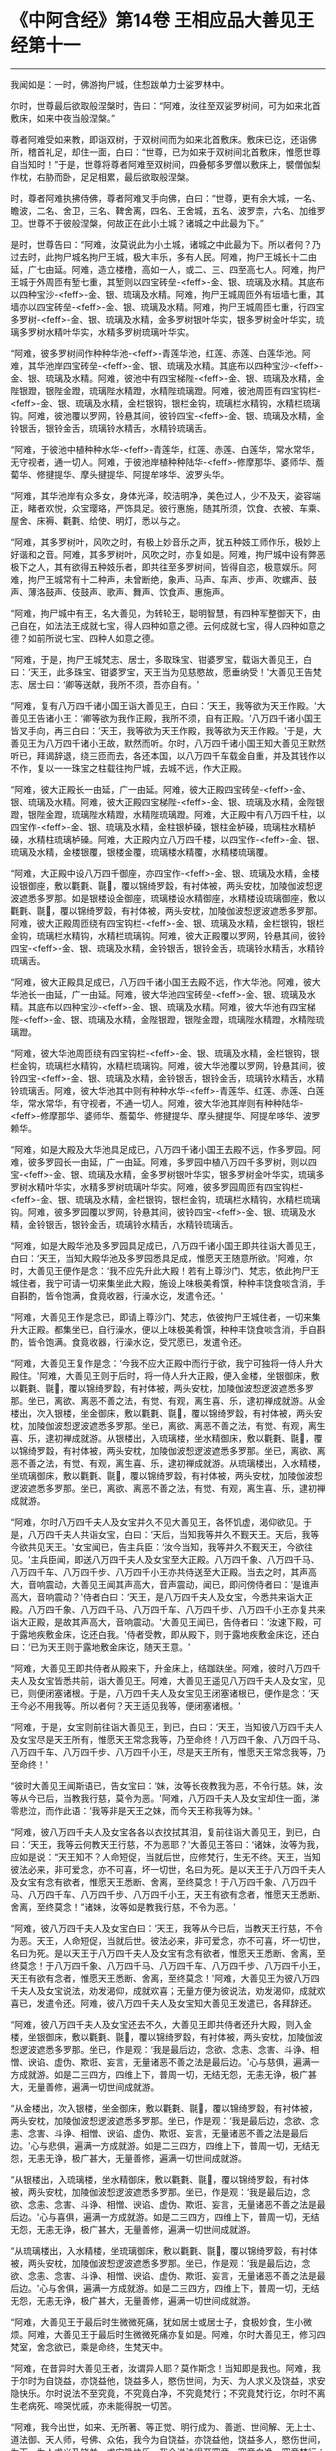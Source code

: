 * 《中阿含经》第14卷 王相应品大善见王经第十一
  :PROPERTIES:
  :CUSTOM_ID: 中阿含经第14卷-王相应品大善见王经第十一
  :END:

--------------

我闻如是：一时，佛游拘尸城，住惒跋单力士娑罗林中。

尔时，世尊最后欲取般涅槃时，告曰：“阿难，汝往至双娑罗树间，可为如来北首敷床，如来中夜当般涅槃。”

尊者阿难受如来教，即诣双树，于双树间而为如来北首敷床。敷床已讫，还诣佛所，稽首礼足，却住一面，白曰：“世尊，已为如来于双树间北首敷床，惟愿世尊自当知时！”于是，世尊将尊者阿难至双树间，四叠郁多罗僧以敷床上，襞僧伽梨作枕，右胁而卧，足足相累，最后欲取般涅槃。

时，尊者阿难执拂侍佛，尊者阿难叉手向佛，白曰：“世尊，更有余大城，一名、瞻波，二名、舍卫，三名、鞞舍离，四名、王舍城，五名、波罗柰，六名、加维罗卫。世尊不于彼般涅槃，何故正在此小土城？诸城之中此最为下。”

是时，世尊告曰：“阿难，汝莫说此为小土城，诸城之中此最为下。所以者何？乃过去时，此拘尸城名拘尸王城，极大丰乐，多有人民。阿难，拘尸王城长十二由延，广七由延。阿难，造立楼橹，高如一人，或二、三、四至高七人。阿难，拘尸王城于外周匝有堑七重，其堑则以四宝砖垒-<feff>-金、银、琉璃及水精。其底布以四种宝沙-<feff>-金、银、琉璃及水精。阿难，拘尸王城周匝外有垣墙七重，其墙亦以四宝砖垒-<feff>-金、银、琉璃及水精。阿难，拘尸王城周匝七重，行四宝多罗树-<feff>-金、银、琉璃及水精，金多罗树银叶华实，银多罗树金叶华实，琉璃多罗树水精叶华实，水精多罗树琉璃叶华实。

“阿难，彼多罗树间作种种华池-<feff>-青莲华池，红莲、赤莲、白莲华池。阿难，其华池岸四宝砖垒-<feff>-金、银、琉璃及水精。其底布以四种宝沙-<feff>-金、银、琉璃及水精。阿难，彼池中有四宝梯陛-<feff>-金、银、琉璃及水精，金陛银蹬，银陛金蹬，琉璃陛水精蹬，水精陛琉璃蹬。阿难，彼池周匝有四宝钩栏-<feff>-金、银、琉璃及水精，金栏银钩，银栏金钩，琉璃栏水精钩，水精栏琉璃钩。阿难，彼池覆以罗网，铃悬其间，彼铃四宝-<feff>-金、银、琉璃及水精，金铃银舌，银铃金舌，琉璃铃水精舌，水精铃琉璃舌。

“阿难，于彼池中植种种水华-<feff>-青莲华，红莲、赤莲、白莲华，常水常华，无守视者，通一切人。阿难，于彼池岸植种种陆华-<feff>-修摩那华、婆师华、薝蔔华、修揵提华、摩头揵提华、阿提牟哆华、波罗头华。

“阿难，其华池岸有众多女，身体光泽，皎洁明净，美色过人，少不及天，姿容端正，睹者欢悦，众宝璎珞，严饰具足。彼行惠施，随其所须，饮食、衣被、车乘、屋舍、床褥、氍氀、给使、明灯，悉以与之。

“阿难，其多罗树叶，风吹之时，有极上妙音乐之声，犹五种妓工师作乐，极妙上好谐和之音。阿难，其多罗树叶，风吹之时，亦复如是。阿难，拘尸城中设有弊恶极下之人，其有欲得五种妓乐者，即共往至多罗树间，皆得自恣，极意娱乐。阿难，拘尸王城常有十二种声，未曾断绝，象声、马声、车声、步声、吹螺声、鼓声、薄洛鼓声、伎鼓声、歌声、舞声、饮食声、惠施声。

“阿难，拘尸城中有王，名大善见，为转轮王，聪明智慧，有四种军整御天下，由己自在，如法法王成就七宝，得人四种如意之德。云何成就七宝，得人四种如意之德？如前所说七宝、四种人如意之德。

“阿难，于是，拘尸王城梵志、居士，多取珠宝、钳婆罗宝，载诣大善见王，白曰：‘天王，此多珠宝、钳婆罗宝，天王当为见慈愍故，愿垂纳受！'大善见王告梵志、居士曰：‘卿等送献，我所不须，吾亦自有。'

“阿难，复有八万四千诸小国王诣大善见王，白曰：‘天王，我等欲为天王作殿。'大善见王告诸小王：‘卿等欲为我作正殿，我所不须，自有正殿。'八万四千诸小国王皆叉手向，再三白曰：‘天王，我等欲为天王作殿，我等欲为天王作殿。'于是，大善见王为八万四千诸小王故，默然而听。尔时，八万四千诸小国王知大善见王默然听已，拜谒辞退，绕三匝而去，各还本国，以八万四千车载金自重，并及其钱作以不作，复以一一珠宝之柱载往拘尸城，去城不远，作大正殿。

“阿难，彼大正殿长一由延，广一由延。阿难，彼大正殿四宝砖垒-<feff>-金、银、琉璃及水精。阿难，彼大正殿四宝梯陛-<feff>-金、银、琉璃及水精，金陛银蹬，银陛金蹬，琉璃陛水精蹬，水精陛琉璃蹬。阿难，大正殿中有八万四千柱，以四宝作-<feff>-金、银、琉璃及水精，金柱银栌磉，银柱金栌磉，琉璃柱水精栌磉，水精柱琉璃栌磉。阿难，大正殿内立八万四千楼，以四宝作-<feff>-金、银、琉璃及水精，金楼银覆，银楼金覆，琉璃楼水精覆，水精楼琉璃覆。

“阿难，大正殿中设八万四千御座，亦四宝作-<feff>-金、银、琉璃及水精，金楼设银御座，敷以氍氀、毾𣰆，覆以锦绮罗縠，有衬体被，两头安枕，加陵伽波惒逻波遮悉多罗那。如是银楼设金御座，琉璃楼设水精御座，水精楼设琉璃御座，敷以氍氀、毾𣰆，覆以锦绮罗縠，有衬体被，两头安枕，加陵伽波惒逻波遮悉多罗那。阿难，彼大正殿周匝绕有四宝钩栏-<feff>-金、银、琉璃及水精，金栏银钩，银栏金钩，琉璃栏水精钩，水精栏琉璃钩。阿难，彼大正殿覆以罗网，铃悬其间，彼铃四宝-<feff>-金、银、琉璃及水精，金铃银舌，银铃金舌，琉璃铃水精舌，水精铃琉璃舌。

“阿难，彼大正殿具足成已，八万四千诸小国王去殿不远，作大华池。阿难，彼大华池长一由延，广一由延。阿难，彼大华池四宝砖垒-<feff>-金、银、琉璃及水精。其底布以四种宝沙-<feff>-金、银、琉璃及水精。阿难，彼大华池有四宝梯陛-<feff>-金、银、琉璃及水精，金陛银蹬，银陛金蹬，琉璃陛水精蹬，水精陛琉璃蹬。

“阿难，彼大华池周匝绕有四宝钩栏-<feff>-金、银、琉璃及水精，金栏银钩，银栏金钩，琉璃栏水精钩，水精栏琉璃钩。阿难，彼大华池覆以罗网，铃悬其间，彼铃四宝-<feff>-金、银、琉璃及水精，金铃银舌，银铃金舌，琉璃铃水精舌，水精铃琉璃舌。阿难，彼大华池其中则有种种水华-<feff>-青莲华、红莲、赤莲、白莲华，常水常华，有守视者，不通一切人。阿难，彼大华池其岸则有种种陆华-<feff>-修摩那华、婆师华、薝蔔华、修揵提华、摩头揵提华、阿提牟哆华、波罗赖华。

“阿难，如是大殿及大华池具足成已，八万四千诸小国王去殿不远，作多罗园。阿难，彼多罗园长一由延，广一由延。阿难，多罗园中植八万四千多罗树，则以四宝-<feff>-金、银、琉璃及水精，金多罗树银叶华实，银多罗树金叶华实，琉璃多罗树水精叶华实，水精多罗树琉璃叶华实。阿难，彼多罗园周匝有四宝钩栏-<feff>-金、银、琉璃及水精，金栏银钩，银栏金钩，琉璃栏水精钩，水精栏琉璃钩。阿难，彼多罗园覆以罗网，铃悬其间，彼铃四宝-<feff>-金、银、琉璃及水精，金铃银舌，银铃金舌，琉璃铃水精舌，水精铃琉璃舌。

“阿难，如是大殿华池及多罗园具足成已，八万四千诸小国王即共往诣大善见王，白曰：‘天王，当知大殿华池及多罗园悉具足成，惟愿天王随意所欲。'阿难，尔时，大善见王便作是念：‘我不应先升此大殿！若有上尊沙门、梵志，依此拘尸王城住者，我宁可请一切来集坐此大殿，施设上味极美肴馔，种种丰饶食啖含消，手自斟酌，皆令饱满，食竟收器，行澡水讫，发遣令还。'

“阿难，大善见王作是念已，即请上尊沙门、梵志，依彼拘尸王城住者，一切来集升大正殿。都集坐已，自行澡水，便以上味极美肴馔，种种丰饶食啖含消，手自斟酌，皆令饱满。食竟收器，行澡水讫，受咒愿已，发遣令还。

“阿难，大善见王复作是念：‘今我不应大正殿中而行于欲，我宁可独将一侍人升大殿住。'阿难，大善见王则于后时，将一侍人升大正殿，便入金楼，坐银御床，敷以氍氀、毾𣰆，覆以锦绮罗縠，有衬体被，两头安枕，加陵伽波惒逻波遮悉多罗那。坐已，离欲、离恶不善之法，有觉、有观，离生喜、乐，逮初禅成就游。从金楼出，次入银楼，坐金御床，敷以氍氀、毾𣰆，覆以锦绮罗縠，有衬体被，两头安枕，加陵伽波惒逻波遮悉多罗那。坐已，离欲、离恶不善之法，有觉、有观，离生喜、乐，逮初禅成就游。从银楼出，入琉璃楼，坐水精御床，敷以氍氀、毾𣰆，覆以锦绮罗縠，有衬体被，两头安枕，加陵伽波惒逻波遮悉多罗那。坐已，离欲、离恶不善之法，有觉、有观，离生喜、乐，逮初禅成就游。从琉璃楼出，入水精楼，坐琉璃御床，敷以氍氀、毾𣰆，覆以锦绮罗縠，有衬体被，两头安枕，加陵伽波惒逻波遮悉多罗那。坐已，离欲、离恶不善之法，有觉、有观，离生喜、乐，逮初禅成就游。

“阿难，尔时八万四千夫人及女宝并久不见大善见王，各怀饥虚，渴仰欲见。于是，八万四千夫人共诣女宝，白曰：‘天后，当知我等并久不觐天王。天后，我等今欲共见天王。'女宝闻已，告主兵臣：‘汝今当知，我等并久不觐天王，今欲往见。'主兵臣闻，即送八万四千夫人及女宝至大正殿。八万四千象、八万四千马、八万四千车、八万四千步、八万四千小王亦共侍送至大正殿。当去之时，其声高大，音响震动，大善见王闻其声高大，音声震动，闻已，即问傍侍者曰：‘是谁声高大，音响震动？'侍者白曰：‘天王，是八万四千夫人及女宝，今悉共来诣大正殿。八万四千象、八万四千马、八万四千车、八万四千步、八万四千小王亦复共来诣大正殿，是故其声高大，音响震动。'大善见王闻已，告侍者曰：‘汝速下殿，可于露地疾敷金床，讫还白我。'侍者受教，即从殿下，则于露地疾敷金床讫，还白曰：‘已为天王则于露地敷金床讫，随天王意。'

“阿难，大善见王即共侍者从殿来下，升金床上，结跏趺坐。阿难，彼时八万四千夫人及女宝皆悉共前，诣大善见王。阿难，大善见王遥见八万四千夫人及女宝，见已，则便闭塞诸根。于是，八万四千夫人及女宝见王闭塞诸根已，便作是念：‘天王今必不用我等。所以者何？天王适见我等，便闭塞诸根。'

“阿难，于是，女宝则前往诣大善见王，到已，白曰：‘天王，当知彼八万四千夫人及女宝尽是天王所有，惟愿天王常念我等，乃至命终！八万四千象、八万四千马、八万四千车、八万四千步、八万四千小王，尽是天王所有，惟愿天王常念我等，乃至命终！'

“彼时大善见王闻斯语已，告女宝曰：‘妹，汝等长夜教我为恶，不令行慈。妹，汝等从今已后，当教我行慈，莫令为恶。'阿难，八万四千夫人及女宝却住一面，涕零悲泣，而作此语：‘我等非是天王之妹，而今天王称我等为妹。'

“阿难，彼八万四千夫人及女宝各各以衣抆拭其泪，复前往诣大善见王，到已，白曰：‘天王，我等云何教天王行慈，不为恶耶？'大善见王答曰：‘诸妹，汝等为我，应如是说：“天王知不？人命短促，当就后世，应修梵行，生无不终。天王，当知彼法必来，非可爱念，亦不可喜，坏一切世，名曰为死。是以天王于八万四千夫人及女宝有念有欲者，惟愿天王悉断、舍离，至终莫念！于八万四千象、八万四千马、八万四千车、八万四千步、八万四千小王，天王有欲有念者，惟愿天王悉断、舍离，至终莫念！”诸妹，汝等如是教我行慈，不令为恶。'

“阿难，彼八万四千夫人及女宝白曰：‘天王，我等从今已后，当教天王行慈，不令为恶。天王，人命短促，当就后世。彼法必来，非可爱念，亦不可喜，坏一切世，名曰为死。是以天王于八万四千夫人及女宝有念有欲者，惟愿天王悉断、舍离，至终莫念！于八万四千象、八万四千马、八万四千车、八万四千步、八万四千小王，天王有欲有念者，惟愿天王悉断、舍离，至终莫念！'阿难，大善见王为彼八万四千夫人及女宝说法，劝发渴仰，成就欢喜；无量方便为彼说法，劝发渴仰，成就欢喜已，发遣令还。阿难，彼八万四千夫人及女宝知大善见王发遣已，各拜辞还。

“阿难，彼八万四千夫人及女宝还去不久，大善见王即共侍者还升大殿，则入金楼，坐银御床，敷以氍氀、毾𣰆，覆以锦绮罗縠，有衬体被，两头安枕，加陵伽波惒逻波遮悉多罗那。坐已，作是观：‘我是最后边，念欲、念恚、念害、斗诤、相憎、谀谄、虚伪、欺诳、妄言，无量诸恶不善之法是最后边。'心与慈俱，遍满一方成就游。如是二三四方，四维上下，普周一切，无结无怨，无恚无诤，极广甚大，无量善修，遍满一切世间成就游。

“从金楼出，次入银楼，坐金御床，敷以氍氀、毾𣰆，覆以锦绮罗縠，有衬体被，两头安枕，加陵伽波惒逻波遮悉多罗那。坐已，作是观：‘我是最后边，念欲、念恚、念害、斗诤、相憎、谀谄、虚伪、欺诳、妄言，无量诸恶不善之法是最后边。'心与悲俱，遍满一方成就游。如是二三四方，四维上下，普周一切，无结无怨，无恚无诤，极广甚大，无量善修，遍满一切世间成就游。

“从银楼出，入琉璃楼，坐水精御床，敷以氍氀、毾𣰆，覆以锦绮罗縠，有衬体被，两头安枕，加陵伽波惒逻波遮悉多罗那。坐已，作是观：‘我是最后边，念欲、念恚、念害、斗诤、相憎、谀谄、虚伪、欺诳、妄言，无量诸恶不善之法是最后边。'心与喜俱，遍满一方成就游。如是二三四方，四维上下，普周一切，无结无怨，无恚无诤，极广甚大，无量善修，遍满一切世间成就游。

“从琉璃楼出，入水精楼，坐琉璃御床，敷以氍氀、毾𣰆，覆以锦绮罗縠，有衬体被，两头安枕，加陵伽波惒逻波遮悉多罗那。坐已，作是观：‘我是最后边，念欲、念恚、念害、斗诤、相憎、谀谄、虚伪、欺诳、妄言，无量诸恶不善之法是最后边。'心与舍俱，遍满一方成就游。如是二三四方，四维上下，普周一切，无结无怨，无恚无诤，极广甚大，无量善修，遍满一切世间成就游。

“阿难，大善见王于最后时生微微死痛，犹如居士或居士子，食极妙食，生小微烦。阿难，大善见王于最后时生微微死痛亦复如是。阿难，尔时大善见王，修习四梵室，舍念欲已，乘是命终，生梵天中。

“阿难，在昔异时大善见王者，汝谓异人耶？莫作斯念！当知即是我也。阿难，我于尔时为自饶益，亦饶益他，饶益多人，愍伤世间，为天、为人求义及饶益，求安隐快乐。尔时说法不至究竟，不究竟白净，不究竟梵行；不究竟梵行讫，尔时不离生老病死、啼哭忧戚，亦未能得脱一切苦。

“阿难，我今出世，如来、无所著、等正觉、明行成为、善逝、世间解、无上士、道法御、天人师，号佛、众佑，我今为自饶益，亦饶益他，饶益多人，愍伤世间，为天、为人求义及饶益，求安隐快乐。我今说法得至究竟，究竟白净，究竟梵行；究竟梵行讫，我今得离生老病死、啼哭忧戚，我今已得脱一切苦。

“阿难，从拘尸城，从惒跋单力士娑罗林，从尼连然河，从婆求河，从天冠寺，从为我敷床处，我于其中间七反舍身，于中六返为转轮王，今第七如来、无所著、等正觉。

“阿难，我不复见世中天及魔、梵、沙门、梵志，从天至人，更复舍身者，是处不然。阿难，我今最后生、最后有、最后身、最后形、得最后我，我说是苦边。”

佛说如是，尊者阿难及诸比丘闻佛所说，欢喜奉行。

--------------

